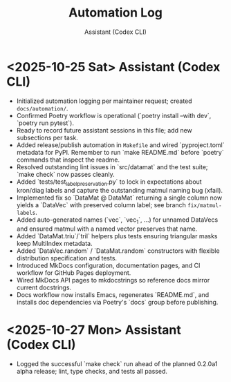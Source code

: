 #+TITLE: Automation Log
#+AUTHOR: Assistant (Codex CLI)
#+OPTIONS: toc:nil num:nil

* <2025-10-25 Sat> Assistant (Codex CLI)
- Initialized automation logging per maintainer request; created =docs/automation/=. 
- Confirmed Poetry workflow is operational (`poetry install --with dev`, `poetry run pytest`).
- Ready to record future assistant sessions in this file; add new subsections per task.
- Added release/publish automation in =Makefile= and wired `pyproject.toml` metadata for PyPI. Remember to run `make README.md` before `poetry` commands that inspect the readme.
- Resolved outstanding lint issues in `src/datamat` and the test suite; `make check` now passes cleanly.
- Added `tests/test_label_preservation.py` to lock in expectations about kron/diag labels and capture the outstanding matmul naming bug (xfail).
- Implemented fix so `DataMat @ DataMat` returning a single column now yields a `DataVec` with preserved column label; see branch =fix/matmul-labels=.
- Added auto-generated names (`vec`, `vec_1`, …) for unnamed DataVecs and ensured matmul with a named vector preserves that name.
- Added `DataMat.triu`/`tril` helpers plus tests ensuring triangular masks keep MultiIndex metadata.
- Added `DataVec.random` / `DataMat.random` constructors with flexible distribution specification and tests.
- Introduced MkDocs configuration, documentation pages, and CI workflow for GitHub Pages deployment.
- Wired MkDocs API pages to mkdocstrings so reference docs mirror current docstrings.
- Docs workflow now installs Emacs, regenerates `README.md`, and installs doc dependencies via Poetry's `docs` group before publishing.

* <2025-10-27 Mon> Assistant (Codex CLI)
- Logged the successful `make check` run ahead of the planned 0.2.0a1 alpha release; lint, type checks, and tests all passed.
